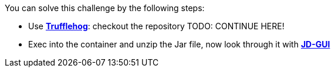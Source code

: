 You can solve this challenge by the following steps:

- Use https://github.com/trufflesecurity/truffleHog[*Trufflehog*]: checkout the repository TODO: CONTINUE HERE!
- Exec into the container and unzip the Jar file, now look through it with https://java-decompiler.github.io/[*JD-GUI*]
